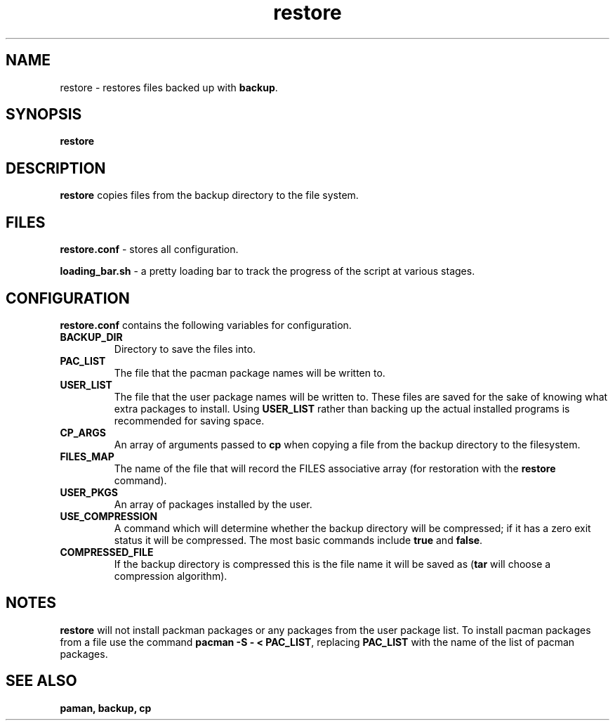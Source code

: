 .TH restore 1 "FEB 2017" "Linux User Manuals"
.SH NAME
restore \- restores files backed up with \fBbackup\fR.
.SH SYNOPSIS
.B restore
.SH DESCRIPTION
.B restore
copies files from the backup directory to the file system.
.SH FILES
.B restore.conf
\- stores all configuration.
.PP
.B loading_bar.sh
\- a pretty loading bar to track the progress of the script at various stages.
.SH CONFIGURATION
.B restore.conf
contains the following variables for configuration.
.TP
.B BACKUP_DIR
Directory to save the files into.
.TP
.B PAC_LIST
The file that the pacman package names will be written to. 
.TP
.B USER_LIST
The file that the user package names will be written to.
These files are saved for the sake of knowing what extra packages to install.
Using \fBUSER_LIST\fR rather than backing up the actual installed programs is recommended for saving space.
.TP
.B CP_ARGS
An array of arguments passed to \fBcp\fR when copying a file from the backup directory to the filesystem.
.TP
.B FILES_MAP
The name of the file that will record the FILES associative array (for restoration with the \fBrestore\fR command).
.TP
.B USER_PKGS
An array of packages installed by the user.
.TP
.B USE_COMPRESSION
A command which will determine whether the backup directory will be compressed; if it has a zero exit status it will be compressed. The most basic commands include \fBtrue\fR and \fBfalse\fR.
.TP
.B COMPRESSED_FILE
If the backup directory is compressed this is the file name it will be saved as (\fBtar\fR will choose a compression algorithm).
.SH NOTES
.B restore
will not install packman packages or any packages from the user package list.
To install pacman packages from a file use the command \fBpacman -S - < PAC_LIST\fR, replacing \fBPAC_LIST\fR with the name of the list of pacman packages.
.SH SEE ALSO
.B paman, backup, cp
